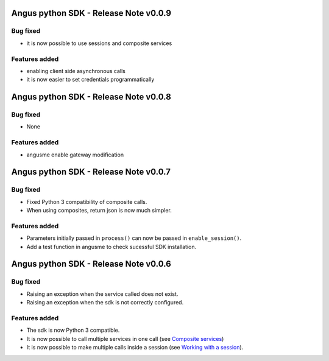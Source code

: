 Angus python SDK - Release Note v0.0.9
======================================

Bug fixed
---------

* it is now possible to use sessions and composite services

Features added
--------------

* enabling client side asynchronous calls
* it is now easier to set credentials programmatically


Angus python SDK - Release Note v0.0.8
======================================

Bug fixed
---------

* None

Features added
--------------

* angusme enable gateway modification

Angus python SDK - Release Note v0.0.7
======================================

Bug fixed
---------

* Fixed Python 3 compatibility of composite calls.
* When using composites, return json is now much simpler.

Features added
--------------

* Parameters initially passed in ``process()`` can now be passed in ``enable_session()``.
* Add a test function in angusme to check sucessful SDK installation.


Angus python SDK - Release Note v0.0.6
======================================

Bug fixed
---------

* Raising an exception when the service called does not exist.
* Raising an exception when the sdk is not correctly configured.


Features added
--------------

* The sdk is now Python 3 compatible.
* It is now possible to call multiple services in one call (see `Composite services <http://angus-doc.readthedocs.org/en/latest/sdk/python-sdk/guide.html#composite-services>`_)
* It is now possible to make multiple calls inside a session (see `Working with a session <http://angus-doc.readthedocs.org/en/latest/sdk/python-sdk/guide.html#session-for-statefull-services>`_).

